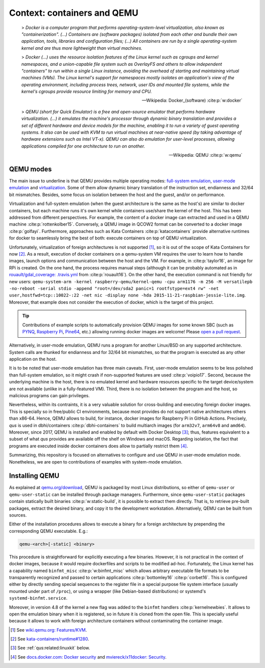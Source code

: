 .. _qus:context:

Context: containers and QEMU
############################

  > *Docker is a computer program that performs operating-system-level virtualization, also known as "containerization".
  (...) Containers are (software packages) isolated from each other and bundle their own application, tools, libraries
  and configuration files;
  (...) All containers are run by a single operating-system kernel and are thus more lightweight than virtual machines.*

  > *Docker (...) uses the resource isolation features of the Linux kernel such as cgroups and kernel namespaces, and a
  union-capable file system such as OverlayFS and others to allow independent "containers" to run within a single Linux
  instance, avoiding the overhead of starting and maintaining virtual machines (VMs).
  The Linux kernel's support for namespaces mostly isolates an application's view of the operating environment,
  including process trees, network, user IDs and mounted file systems, while the kernel's cgroups provide resource
  limiting for memory and CPU.*

  -- Wikipedia: Docker_(software) :cite:p:`w:docker`

  > *QEMU (short for Quick Emulator) is a free and open-source emulator that performs hardware virtualization.
  (...) it emulates the machine's processor through dynamic binary translation and provides a set of different hardware
  and device models for the machine, enabling it to run a variety of guest operating systems.
  It also can be used with KVM to run virtual machines at near-native speed (by taking advantage of hardware extensions
  such as Intel VT-x).
  QEMU can also do emulation for user-level processes, allowing applications compiled for one architecture to run on
  another.*

  -- Wikipedia: QEMU :cite:p:`w:qemu`

QEMU modes
==========

The main issue to underline is that QEMU provides multiple operating modes:
`full-system emulation <https://qemu.weilnetz.de/doc/qemu-doc.html#QEMU-System-emulator-for-non-PC-targets>`__,
`user-mode emulation <https://qemu.weilnetz.de/doc/qemu-doc.html#QEMU-User-space-emulator>`__ and
`virtualization <https://wiki.qemu.org/Features/KVM>`__.
Some of them allow dynamic binary translation of the instruction set, endianness and 32/64 bit mismatches.
Besides, some focus on isolation between the host and the guest, and/or on performance.

Virtualization and full-system emulation (when the guest architecture is the same as the host's) are similar to docker
containers, but each machine runs it's own kernel while containers use/share the kernel of the host.
This has been addressed from different perspectives.
For example, the content of a docker image can extracted and used in a QEMU machine :cite:p:`rottenkolber15`.
Conversely, a QEMU image in QCOW2 format can be converted to a docker image :cite:p:`golfayi`.
Furthermore, approaches such as Kata Containers :cite:p:`katacontainers` provide alternative runtimes for docker to
seamlessly bring the best of both: execute containers on top of QEMU virtualization.

Unfortunately, virtualization of foreign architectures is not supported [#f1]_, so it is out of the scope of Kata
Containers for now [#f2]_.
As a result, execution of docker containers on a qemu-system VM requires the user to learn how to handle images, launch
options and communication between the host and the VM.
For example, in :cite:p:`taylor16`, an image for RPi is created.
On the one hand, the process requires manual steps (although it can be probably automated as in
`rouault/gdal_coverage: .travis.yml <https://github.com/rouault/gdal_coverage/blob/freebsd9.2/.travis.yml>`__ from
:cite:p:`rouault16`).
On the other hand, the execution command is not friendly for new users:
``qemu-system-arm -kernel raspberry-qemu/kernel-qemu -cpu arm1176 -m 256 -M versatilepb -no-reboot -serial stdio -append "root=/dev/sda2 panic=1 rootfstype=ext4 rw" -net user,hostfwd=tcp::10022-:22 -net nic -display none -hda 2015-11-21-raspbian-jessie-lite.img``.
Moreover, that example does not consider the execution of docker, which is the target of this project.

.. TIP::
  Contributions of example scripts to automatically provision QEMU images for some known SBC
  (such as `PYNQ <http://www.pynq.io/board.html>`__,
  `Raspberry Pi <https://www.raspberrypi.org/), [96boards.org](https://www.96boards.org/>`__,
  `Pine64 <https://www.pine64.org>`__, etc.) allowing running docker images are welcome!
  Please `open a pull request <https://github.com/dbhi/qus/compare>`__.

Alternatively, in user-mode emulation, QEMU runs a program for another Linux/BSD on any supported architecture.
System calls are thunked for endianness and for 32/64 bit mismatches, so that the program is executed as any other
application on the host.

It is to be noted that user-mode emulation has three main caveats.
First, user-mode emulation seems to be less polished than full-system emulation, so it might crash if non-supported
features are used :cite:p:`voipio17`.
Second, because the underlying machine is the host, there is no emulated kernel and hardware resources specific to the
target device/system are not available (unlike in a fully-featured VM).
Third, there is no isolation between the program and the host, so malicious programs can gain privileges.

Nevertheless, within its contraints, it is a very valuable solution for cross-building and executing foreign docker
images.
This is specially so in free/public CI environments, because most provides do not support native architectures others
than x86-64.
Hence, QEMU allows to build, for instance, docker images for Raspberry Pi in GitHub Actions.
Precisely, *qus* is used in dbhi/containers :cite:p:`dbhi-containers` to build multiarch images (for ``arm32v7``, ``arm64v8``
and ``amd64``).
Moreover, since 2017, QEMU is installed and enabled by default with Docker Desktop [#f3]_; thus, features equivalent to
a subset of what *qus* provides are available off the shelf on Windows and macOS.
Regarding isolation, the fact that programs are executed inside docker containers does allow to partially restrict them
[#f4]_.

Summarizing, this repository is focused on alternatives to configure and use QEMU in user-mode emulation mode.
Nonetheless, we are open to contributions of examples with system-mode emulation.

Installing QEMU
===============

As explained at `qemu.org/download <https://www.qemu.org/download/>`__, QEMU is packaged by most Linux distributions,
so either of ``qemu-user`` or ``qemu-user-static`` can be installed through package managers.
Furthermore, since ``qemu-user-static`` packages contain statically built binaries :cite:p:`w:static-build`, it is
possible to extract them directly.
That is, to retrieve pre-built packages, extract the desired binary, and copy it to the development workstation.
Alternatively, QEMU can be built from sources.

Either of the installation procedures allows to execute a binary for a foreign architecture by prepending the
corresponding QEMU executable. E.g.:

.. code-block:: bash

  qemu-<arch>[-static] <binary>

This procedure is straightforward for explicitly executing a few binaries.
However, it is not practical in the context of docker images, because it would require dockerfiles and scripts to be
modified ad-hoc.
Fortunately, the Linux kernel has a capability named ``binfmt_misc`` :cite:p:`w:binfmt_misc` which allows arbitrary
executable file formats to be transparently recognized and passed to certain applications :cite:p:`bottomley16`
:cite:p:`corbet16`.
This is configured either by directly sending special sequences to the register file in a special purpose file system
interface (usually mounted under part of ``/proc``), or using a wrapper (like Debian-based distributions) or systemd's
``systemd-binfmt.service``.

Moreover, in version 4.8 of the kernel a new flag was added to the ``binfmt`` handlers :cite:p:`kernelnewbies`.
It allows to open the emulation binary when it is registered, so in future it is cloned from the open file.
This is specially useful because it allows to work with foreign architecture containers without contaminating the
container image.

.. [#f1]
  See `wiki.qemu.org: Features/KVM <https://wiki.qemu.org/Features/KVM>`__.

.. [#f2]
  See `kata-containers/runtime#1280 <https://github.com/kata-containers/runtime/issues/1280>`__.

.. [#f3]
  See :ref:`qus:related:linuxkit` below.

.. [#f4]
  See `docs.docker.com: Docker security <https://docs.docker.com/engine/security/security/>`__ and
  `mviereck/x11docker: Security <https://github.com/mviereck/x11docker#security>`__.
